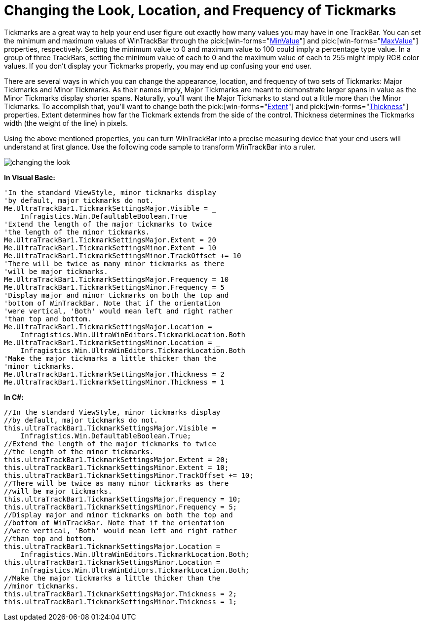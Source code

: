 ﻿////

|metadata|
{
    "name": "wintrackbar-changing-the-look-location-and-frequency-of-tickmarks",
    "controlName": ["WinTrackBar"],
    "tags": ["How Do I","Navigation","Styling"],
    "guid": "{6A9ED20C-A333-4E5C-9368-F9DA9ADAA5B3}",  
    "buildFlags": [],
    "createdOn": "2008-11-01T12:50:01Z"
}
|metadata|
////

= Changing the Look, Location, and Frequency of Tickmarks

Tickmarks are a great way to help your end user figure out exactly how many values you may have in one TrackBar. You can set the minimum and maximum values of WinTrackBar through the  pick:[win-forms="link:{ApiPlatform}win.ultrawineditors{ApiVersion}~infragistics.win.ultrawineditors.ultratrackbar~minvalue.html[MinValue]"]  and  pick:[win-forms="link:{ApiPlatform}win.ultrawineditors{ApiVersion}~infragistics.win.ultrawineditors.ultratrackbar~maxvalue.html[MaxValue]"]  properties, respectively. Setting the minimum value to 0 and maximum value to 100 could imply a percentage type value. In a group of three TrackBars, setting the minimum value of each to 0 and the maximum value of each to 255 might imply RGB color values. If you don't display your Tickmarks properly, you may end up confusing your end user.

There are several ways in which you can change the appearance, location, and frequency of two sets of Tickmarks: Major Tickmarks and Minor Tickmarks. As their names imply, Major Tickmarks are meant to demonstrate larger spans in value as the Minor Tickmarks display shorter spans. Naturally, you'll want the Major Tickmarks to stand out a little more than the Minor Tickmarks. To accomplish that, you'll want to change both the  pick:[win-forms="link:{ApiPlatform}win{ApiVersion}~infragistics.win.ultrawineditors.tickmarksettingsbase~extent.html[Extent]"]  and  pick:[win-forms="link:{ApiPlatform}win{ApiVersion}~infragistics.win.ultrawineditors.tickmarksettingsbase~thickness.html[Thickness]"]  properties. Extent determines how far the Tickmark extends from the side of the control. Thickness determines the Tickmarks width (the weight of the line) in pixels.

Using the above mentioned properties, you can turn WinTrackBar into a precise measuring device that your end users will understand at first glance. Use the following code sample to transform WinTrackBar into a ruler.

image::images/WinTrackBar_Changing_the_Look_Location_and_Frequency_of_Tickmarks_01.png[changing the look, location, and frequency of tickmarks in ultratrackbar]

*In Visual Basic:*

----
'In the standard ViewStyle, minor tickmarks display
'by default, major tickmarks do not.
Me.UltraTrackBar1.TickmarkSettingsMajor.Visible = _
    Infragistics.Win.DefaultableBoolean.True
'Extend the length of the major tickmarks to twice
'the length of the minor tickmarks.
Me.UltraTrackBar1.TickmarkSettingsMajor.Extent = 20
Me.UltraTrackBar1.TickmarkSettingsMinor.Extent = 10
Me.UltraTrackBar1.TickmarkSettingsMinor.TrackOffset += 10
'There will be twice as many minor tickmarks as there 
'will be major tickmarks.
Me.UltraTrackBar1.TickmarkSettingsMajor.Frequency = 10
Me.UltraTrackBar1.TickmarkSettingsMinor.Frequency = 5
'Display major and minor tickmarks on both the top and
'bottom of WinTrackBar. Note that if the orientation
'were vertical, 'Both' would mean left and right rather
'than top and bottom.
Me.UltraTrackBar1.TickmarkSettingsMajor.Location = _
    Infragistics.Win.UltraWinEditors.TickmarkLocation.Both
Me.UltraTrackBar1.TickmarkSettingsMinor.Location = _
    Infragistics.Win.UltraWinEditors.TickmarkLocation.Both
'Make the major tickmarks a little thicker than the
'minor tickmarks.
Me.UltraTrackBar1.TickmarkSettingsMajor.Thickness = 2
Me.UltraTrackBar1.TickmarkSettingsMinor.Thickness = 1
----

*In C#:*

----
//In the standard ViewStyle, minor tickmarks display
//by default, major tickmarks do not.
this.ultraTrackBar1.TickmarkSettingsMajor.Visible = 
    Infragistics.Win.DefaultableBoolean.True;
//Extend the length of the major tickmarks to twice
//the length of the minor tickmarks.
this.ultraTrackBar1.TickmarkSettingsMajor.Extent = 20;
this.ultraTrackBar1.TickmarkSettingsMinor.Extent = 10;
this.ultraTrackBar1.TickmarkSettingsMinor.TrackOffset += 10;
//There will be twice as many minor tickmarks as there 
//will be major tickmarks.
this.ultraTrackBar1.TickmarkSettingsMajor.Frequency = 10;
this.ultraTrackBar1.TickmarkSettingsMinor.Frequency = 5;
//Display major and minor tickmarks on both the top and
//bottom of WinTrackBar. Note that if the orientation
//were vertical, 'Both' would mean left and right rather
//than top and bottom.
this.ultraTrackBar1.TickmarkSettingsMajor.Location = 
    Infragistics.Win.UltraWinEditors.TickmarkLocation.Both;
this.ultraTrackBar1.TickmarkSettingsMinor.Location =
    Infragistics.Win.UltraWinEditors.TickmarkLocation.Both;
//Make the major tickmarks a little thicker than the
//minor tickmarks.
this.ultraTrackBar1.TickmarkSettingsMajor.Thickness = 2;
this.ultraTrackBar1.TickmarkSettingsMinor.Thickness = 1;
----